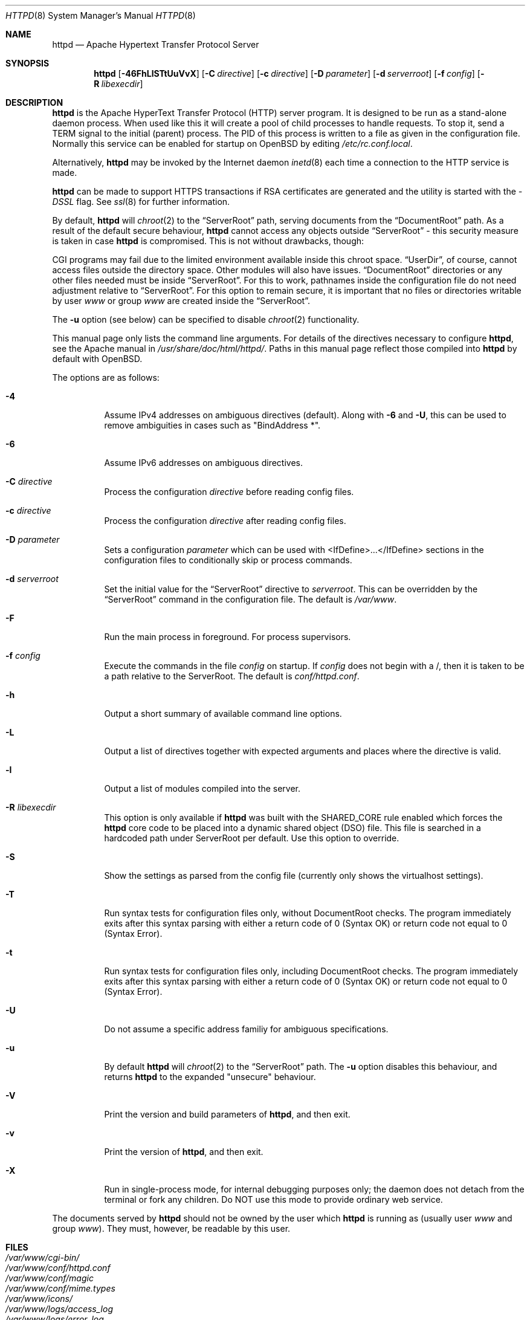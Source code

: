 .\"	$OpenBSD: httpd.8,v 1.32 2008/06/18 05:42:29 brad Exp $
.\" Copyright (c) 1995-1997 David Robinson. All rights reserved.
.\" Copyright (c) 1997-1999 The Apache Group. All rights reserved.
.\" Copyright (c) 1998-1999 Bob Beck. All rights reserved.
.\" Copyright (c) 2002-2003 Henning Brauer. All rights reserved.
.\"
.\" Redistribution and use in source and binary forms, with or without
.\" modification, are permitted provided that the following conditions
.\" are met:
.\"
.\" 1. Redistributions of source code must retain the above copyright
.\"    notice, this list of conditions and the following disclaimer.
.\"
.\" 2. Redistributions in binary form must reproduce the above copyright
.\"    notice, this list of conditions and the following disclaimer in
.\"    the documentation and/or other materials provided with the
.\"    distribution.
.\"
.\" 3. All advertising materials mentioning features or use of this
.\"    software must display the following acknowledgment:
.\"    "This product includes software developed by the Apache Group
.\"    for use in the Apache HTTP server project (http://www.apache.org/)."
.\"
.\" 4. The names "Apache Server" and "Apache Group" must not be used to
.\"    endorse or promote products derived from this software without
.\"    prior written permission.
.\"
.\" 5. Redistributions of any form whatsoever must retain the following
.\"    acknowledgment:
.\"    "This product includes software developed by the Apache Group
.\"    for use in the Apache HTTP server project (http://www.apache.org/)."
.\"
.\" THIS SOFTWARE IS PROVIDED BY THE APACHE GROUP ``AS IS'' AND ANY
.\" EXPRESSED OR IMPLIED WARRANTIES, INCLUDING, BUT NOT LIMITED TO, THE
.\" IMPLIED WARRANTIES OF MERCHANTABILITY AND FITNESS FOR A PARTICULAR
.\" PURPOSE ARE DISCLAIMED.  IN NO EVENT SHALL THE APACHE GROUP OR
.\" ITS CONTRIBUTORS BE LIABLE FOR ANY DIRECT, INDIRECT, INCIDENTAL,
.\" SPECIAL, EXEMPLARY, OR CONSEQUENTIAL DAMAGES (INCLUDING, BUT
.\" NOT LIMITED TO, PROCUREMENT OF SUBSTITUTE GOODS OR SERVICES;
.\" LOSS OF USE, DATA, OR PROFITS; OR BUSINESS INTERRUPTION)
.\" HOWEVER CAUSED AND ON ANY THEORY OF LIABILITY, WHETHER IN CONTRACT,
.\" STRICT LIABILITY, OR TORT (INCLUDING NEGLIGENCE OR OTHERWISE)
.\" ARISING IN ANY WAY OUT OF THE USE OF THIS SOFTWARE, EVEN IF ADVISED
.\" OF THE POSSIBILITY OF SUCH DAMAGE.
.\" ====================================================================
.\"
.\" This software consists of voluntary contributions made by many
.\" individuals on behalf of the Apache Group and was originally based
.\" on public domain software written at the National Center for
.\" Supercomputing Applications, University of Illinois, Urbana-Champaign.
.\" For more information on the Apache Group and the Apache HTTP server
.\" project, please see <http://www.apache.org/>.
.Dd $Mdocdate: June 18 2008 $
.Dt HTTPD 8
.Os
.Sh NAME
.Nm httpd
.Nd Apache Hypertext Transfer Protocol Server
.Sh SYNOPSIS
.Nm httpd
.Bk -words
.Op Fl 46FhLlSTtUuVvX
.Op Fl C Ar directive
.Op Fl c Ar directive
.Op Fl D Ar parameter
.Op Fl d Ar serverroot
.Op Fl f Ar config
.Op Fl R Ar libexecdir
.Ek
.Sh DESCRIPTION
.Nm
is the Apache HyperText Transfer Protocol (HTTP) server program.
It is designed to be run as a stand-alone daemon process.
When used like this it will create a pool of child processes to
handle requests.
To stop it, send a
.Dv TERM
signal to the initial (parent) process.
The PID of this process is written to a file as given in the
configuration file.
Normally this service can be enabled for startup on
.Ox
by editing
.Pa /etc/rc.conf.local .
.Pp
Alternatively,
.Nm
may be invoked by the Internet daemon
.Xr inetd 8
each
time a connection to the HTTP service is made.
.Pp
.Nm
can be made to support HTTPS transactions
if RSA certificates are generated
and the utility is started with the
.Va -DSSL
flag.
See
.Xr ssl 8
for further information.
.Pp
By default,
.Nm
will
.Xr chroot 2
to the
.Dq ServerRoot
path,
serving documents from the
.Dq DocumentRoot
path.
As a result of the default secure behaviour,
.Nm
cannot access any objects outside
.Dq ServerRoot
\- this security measure is taken in case
.Nm
is compromised.
This is not without drawbacks, though:
.Pp
CGI programs may fail due to the limited environment available inside
this chroot space.
.Dq UserDir ,
of course, cannot access files outside the directory space.
Other modules will also have issues.
.Dq DocumentRoot
directories or any other files needed must be inside
.Dq ServerRoot .
For this to work,
pathnames inside the configuration file do not need adjustment relative to
.Dq ServerRoot .
For this option to remain secure, it is important that no files or directories
writable by user
.Ar www
or group
.Ar www
are created inside the
.Dq ServerRoot .
.Pp
The
.Fl u
option
(see below)
can be specified to disable
.Xr chroot 2
functionality.
.Pp
This manual page only lists the command line arguments.
For details of the directives necessary to configure
.Nm ,
see the Apache manual in
.Pa /usr/share/doc/html/httpd/ .
Paths in this manual page reflect those
compiled into
.Nm
by default with
.Ox .
.Pp
The options are as follows:
.Bl -tag -width Ds
.It Fl 4
Assume IPv4 addresses on ambiguous directives (default).
Along with
.Fl 6
and
.Fl U ,
this can be used to remove ambiguities in cases such as "BindAddress *".
.It Fl 6
Assume IPv6 addresses on ambiguous directives.
.It Fl C Ar directive
Process the configuration
.Ar directive
before reading config files.
.It Fl c Ar directive
Process the configuration
.Ar directive
after reading config files.
.It Fl D Ar parameter
Sets a configuration
.Ar parameter
which can be used with
<IfDefine>...</IfDefine> sections in the configuration files
to conditionally skip or process commands.
.It Fl d Ar serverroot
Set the initial value for the
.Dq ServerRoot
directive to
.Ar serverroot .
This can be overridden by the
.Dq ServerRoot
command in the configuration file.
The default is
.Pa /var/www .
.It Fl F
Run the main process in foreground.
For process supervisors.
.It Fl f Ar config
Execute the commands in the file
.Ar config
on startup.
If
.Ar config
does not begin with a /, then it is taken to be a path relative to
the ServerRoot.
The default is
.Pa conf/httpd.conf .
.It Fl h
Output a short summary of available command line options.
.It Fl L
Output a list of directives together with expected arguments and
places where the directive is valid.
.It Fl l
Output a list of modules compiled into the server.
.It Fl R Ar libexecdir
This option is only available if
.Nm
was built with the
.Dv SHARED_CORE
rule enabled which forces the
.Nm
core code to be placed into a dynamic shared object (DSO) file.
This file is searched in a hardcoded path under ServerRoot per default.
Use this option to override.
.It Fl S
Show the settings as parsed from the config file (currently only shows the
virtualhost settings).
.It Fl T
Run syntax tests for configuration files only, without DocumentRoot checks.
The program immediately exits after this syntax parsing with either a return
code of 0 (Syntax OK) or return code not equal to 0 (Syntax Error).
.It Fl t
Run syntax tests for configuration files only, including DocumentRoot checks.
The program immediately exits after this syntax parsing with either a return
code of 0 (Syntax OK) or return code not equal to 0 (Syntax Error).
.It Fl U
Do not assume a specific address familiy for ambiguous specifications.
.It Fl u
By default
.Nm
will
.Xr chroot 2
to the
.Dq ServerRoot
path.
The
.Fl u
option disables this behaviour, and returns
.Nm
to the expanded "unsecure" behaviour.
.It Fl V
Print the version and build parameters of
.Nm httpd ,
and then exit.
.It Fl v
Print the version of
.Nm httpd ,
and then exit.
.It Fl X
Run in single-process mode, for internal debugging purposes only; the daemon
does not detach from the terminal or fork any children.
Do NOT use this mode to provide ordinary web service.
.El
.Pp
The documents served by
.Nm
should not be owned by the user which
.Nm
is running as (usually user
.Ar www
and group
.Ar www ) .
They must, however, be readable by this user.
.Sh FILES
.Bl -tag -width /etc/passwd -compact
.It Pa /var/www/cgi-bin/
.It Pa /var/www/conf/httpd.conf
.It Pa /var/www/conf/magic
.It Pa /var/www/conf/mime.types
.It Pa /var/www/icons/
.It Pa /var/www/logs/access_log
.It Pa /var/www/logs/error_log
.It Pa /var/www/logs/etag-state
.It Pa /var/www/logs/httpd.pid
.It Pa /var/www/logs/ssl_engine_log
.It Pa /var/www/logs/ssl_request_log
.It Pa /var/www/logs/ssl_scache.db
.It Pa /var/www/users/
.It Pa /etc/rc.conf.local
.El
.Sh SEE ALSO
.Xr dbmmanage 1 ,
.Xr htdigest 1 ,
.Xr htpasswd 1 ,
.Xr chroot 2 ,
.Xr apachectl 8 ,
.Xr apxs 8 ,
.Xr inetd 8 ,
.Xr logresolve 8 ,
.Xr rc.conf.local 8 ,
.Xr rotatelogs 8 ,
.Xr ssl 8 ,
.Xr suexec 8
.Pp
The Apache manual:
.Pa /usr/share/doc/html/httpd/ .
